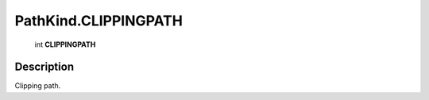 .. _PathKind.CLIPPINGPATH:

================================================
PathKind.CLIPPINGPATH
================================================

   int **CLIPPINGPATH**


Description
-----------

Clipping path.

